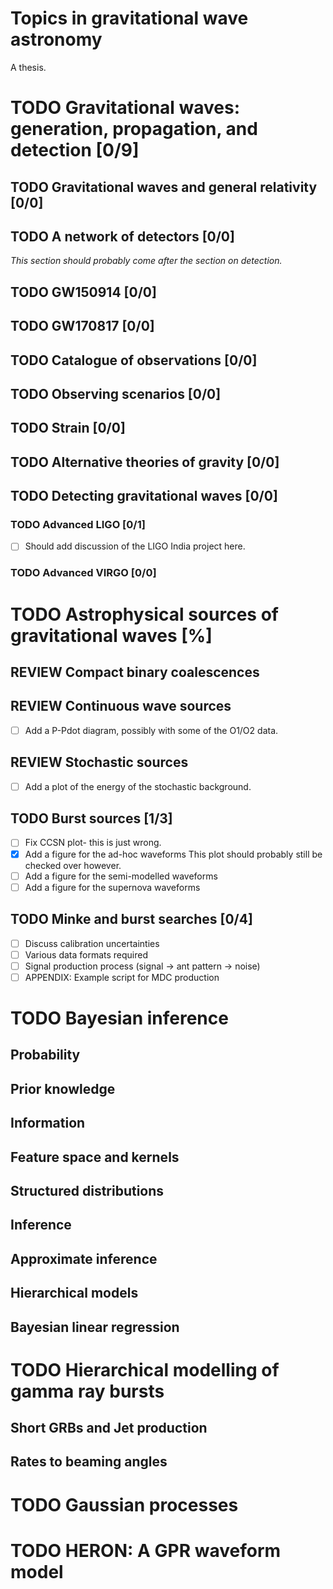 * Topics in gravitational wave astronomy
A thesis.


* TODO Gravitational waves: generation, propagation, and detection [0/9]
** TODO Gravitational waves and general relativity  [0/0]
** TODO A network of detectors [0/0]
   /This section should probably come after the section on detection./
** TODO GW150914 [0/0]
** TODO GW170817 [0/0]
** TODO Catalogue of observations [0/0]
** TODO Observing scenarios [0/0]
** TODO Strain [0/0]
** TODO Alternative theories of gravity [0/0]
** TODO Detecting gravitational waves [0/0]
*** TODO  Advanced LIGO [0/1]
    + [ ] Should add discussion of the LIGO India project here.
*** TODO Advanced VIRGO [0/0]

* TODO Astrophysical sources of gravitational waves [%]

** REVIEW Compact binary coalescences
** REVIEW Continuous wave sources
   + [ ] Add a P-Pdot diagram, possibly with some of the O1/O2 data.
** REVIEW Stochastic sources
   + [ ] Add a plot of the energy of the stochastic background.
** TODO Burst sources [1/3]
   + [ ] Fix CCSN plot- this is just wrong.
   + [X] Add a figure for the ad-hoc waveforms
     This plot should probably still be checked over however.
   + [ ] Add a figure for the semi-modelled waveforms
   + [ ] Add a figure for the supernova waveforms
** TODO Minke and burst searches [0/4]
   + [ ] Discuss calibration uncertainties
   + [ ] Various data formats required
   + [ ] Signal production process (signal → ant pattern → noise)
   + [ ] APPENDIX: Example script for MDC production


* TODO Bayesian inference
** Probability
** Prior knowledge
** Information
** Feature space and kernels
** Structured distributions
** Inference
** Approximate inference
** Hierarchical models
** Bayesian linear regression

* TODO Hierarchical modelling of gamma ray bursts
** Short GRBs and Jet production
** Rates to beaming angles

* TODO Gaussian processes


* TODO HERON: A GPR waveform model

